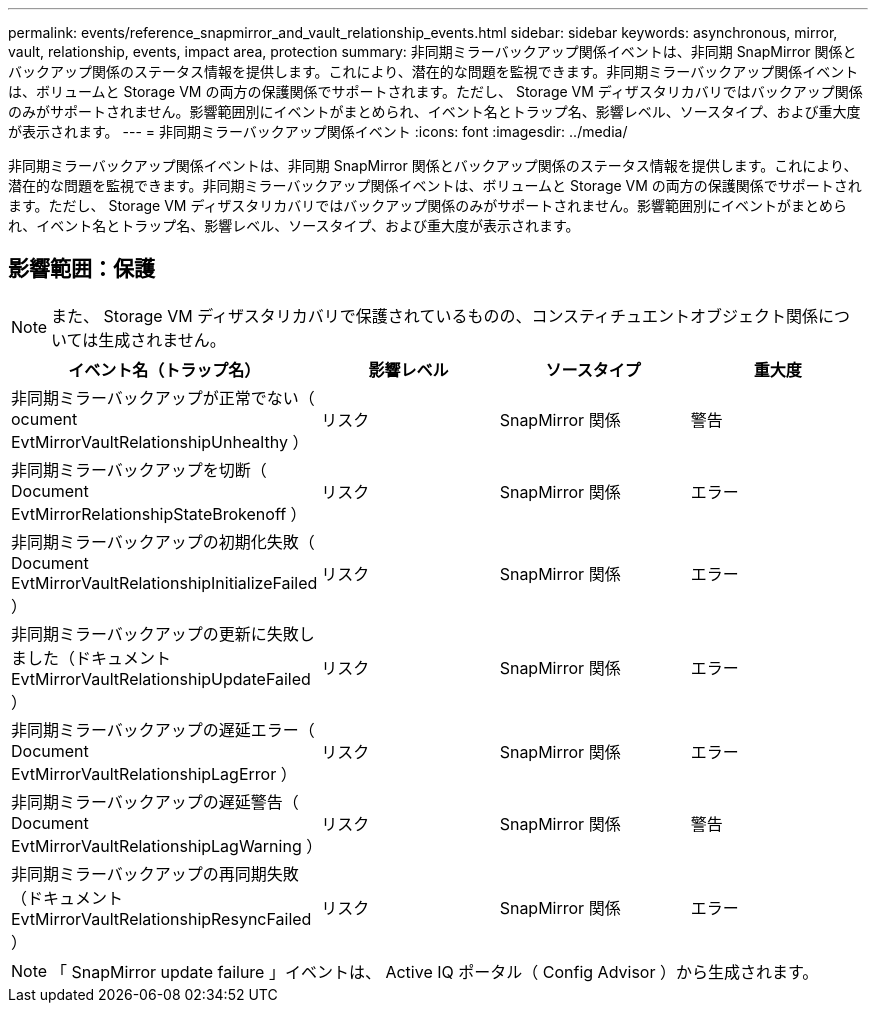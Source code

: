 ---
permalink: events/reference_snapmirror_and_vault_relationship_events.html 
sidebar: sidebar 
keywords: asynchronous, mirror, vault, relationship, events, impact area, protection 
summary: 非同期ミラーバックアップ関係イベントは、非同期 SnapMirror 関係とバックアップ関係のステータス情報を提供します。これにより、潜在的な問題を監視できます。非同期ミラーバックアップ関係イベントは、ボリュームと Storage VM の両方の保護関係でサポートされます。ただし、 Storage VM ディザスタリカバリではバックアップ関係のみがサポートされません。影響範囲別にイベントがまとめられ、イベント名とトラップ名、影響レベル、ソースタイプ、および重大度が表示されます。 
---
= 非同期ミラーバックアップ関係イベント
:icons: font
:imagesdir: ../media/


[role="lead"]
非同期ミラーバックアップ関係イベントは、非同期 SnapMirror 関係とバックアップ関係のステータス情報を提供します。これにより、潜在的な問題を監視できます。非同期ミラーバックアップ関係イベントは、ボリュームと Storage VM の両方の保護関係でサポートされます。ただし、 Storage VM ディザスタリカバリではバックアップ関係のみがサポートされません。影響範囲別にイベントがまとめられ、イベント名とトラップ名、影響レベル、ソースタイプ、および重大度が表示されます。



== 影響範囲：保護

[NOTE]
====
また、 Storage VM ディザスタリカバリで保護されているものの、コンスティチュエントオブジェクト関係については生成されません。

====
|===
| イベント名（トラップ名） | 影響レベル | ソースタイプ | 重大度 


 a| 
非同期ミラーバックアップが正常でない（ ocument EvtMirrorVaultRelationshipUnhealthy ）
 a| 
リスク
 a| 
SnapMirror 関係
 a| 
警告



 a| 
非同期ミラーバックアップを切断（ Document EvtMirrorRelationshipStateBrokenoff ）
 a| 
リスク
 a| 
SnapMirror 関係
 a| 
エラー



 a| 
非同期ミラーバックアップの初期化失敗（ Document EvtMirrorVaultRelationshipInitializeFailed ）
 a| 
リスク
 a| 
SnapMirror 関係
 a| 
エラー



 a| 
非同期ミラーバックアップの更新に失敗しました（ドキュメント EvtMirrorVaultRelationshipUpdateFailed ）
 a| 
リスク
 a| 
SnapMirror 関係
 a| 
エラー



 a| 
非同期ミラーバックアップの遅延エラー（ Document EvtMirrorVaultRelationshipLagError ）
 a| 
リスク
 a| 
SnapMirror 関係
 a| 
エラー



 a| 
非同期ミラーバックアップの遅延警告（ Document EvtMirrorVaultRelationshipLagWarning ）
 a| 
リスク
 a| 
SnapMirror 関係
 a| 
警告



 a| 
非同期ミラーバックアップの再同期失敗（ドキュメント EvtMirrorVaultRelationshipResyncFailed ）
 a| 
リスク
 a| 
SnapMirror 関係
 a| 
エラー

|===
[NOTE]
====
「 SnapMirror update failure 」イベントは、 Active IQ ポータル（ Config Advisor ）から生成されます。

====